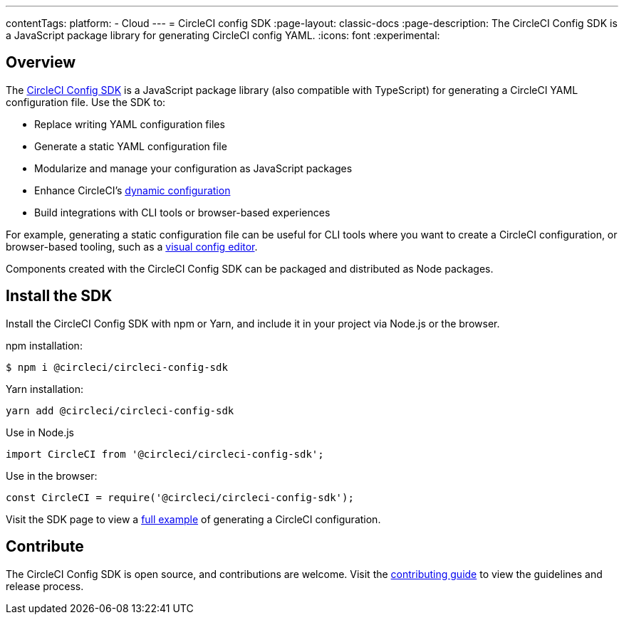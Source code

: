 ---
contentTags:
  platform:
  - Cloud
---
= CircleCI config SDK
:page-layout: classic-docs
:page-description: The CircleCI Config SDK is a JavaScript package library for generating CircleCI config YAML.
:icons: font
:experimental:

[#overview]
== Overview

The link:https://circleci-public.github.io/circleci-config-sdk-ts[CircleCI Config SDK] is a JavaScript package library (also compatible with TypeScript) for generating a CircleCI YAML configuration file. Use the SDK to:

* Replace writing YAML configuration files
* Generate a static YAML configuration file
* Modularize and manage your configuration as JavaScript packages
* Enhance CircleCI's <<using-dynamic-configuration#,dynamic configuration>>
* Build integrations with CLI tools or browser-based experiences

For example, generating a static configuration file can be useful for CLI tools where you want to create a CircleCI configuration, or browser-based tooling, such as a link:https://github.com/CircleCI-Public/visual-config-editor/[visual config editor].

Components created with the CircleCI Config SDK can be packaged and distributed as Node packages.

[#install-the-sdk]
== Install the SDK

Install the CircleCI Config SDK with npm or Yarn, and include it in your project via Node.js or the browser.

npm installation:

```bash
$ npm i @circleci/circleci-config-sdk
```

Yarn installation:

```bash
yarn add @circleci/circleci-config-sdk
```

Use in Node.js

```javascript
import CircleCI from '@circleci/circleci-config-sdk';
```

Use in the browser:

```javascript
const CircleCI = require('@circleci/circleci-config-sdk');
```

Visit the SDK page to view a link:https://circleci-public.github.io/circleci-config-sdk-ts/#example[full example] of generating a CircleCI configuration.

== Contribute

The CircleCI Config SDK is open source, and contributions are welcome. Visit the link:https://github.com/CircleCI-Public/circleci-config-sdk-ts/blob/main/CONTRIBUTING.md[contributing guide] to view the guidelines and release process.
